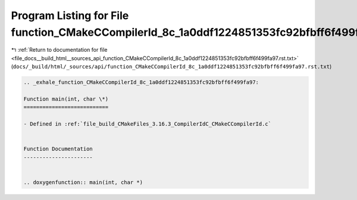 
.. _program_listing_file_docs__build_html__sources_api_function_CMakeCCompilerId_8c_1a0ddf1224851353fc92bfbff6f499fa97.rst.txt:

Program Listing for File function_CMakeCCompilerId_8c_1a0ddf1224851353fc92bfbff6f499fa97.rst.txt
================================================================================================

|exhale_lsh| :ref:`Return to documentation for file <file_docs__build_html__sources_api_function_CMakeCCompilerId_8c_1a0ddf1224851353fc92bfbff6f499fa97.rst.txt>` (``docs/_build/html/_sources/api/function_CMakeCCompilerId_8c_1a0ddf1224851353fc92bfbff6f499fa97.rst.txt``)

.. |exhale_lsh| unicode:: U+021B0 .. UPWARDS ARROW WITH TIP LEFTWARDS

.. code-block:: cpp

   .. _exhale_function_CMakeCCompilerId_8c_1a0ddf1224851353fc92bfbff6f499fa97:
   
   Function main(int, char \*)
   ===========================
   
   - Defined in :ref:`file_build_CMakeFiles_3.16.3_CompilerIdC_CMakeCCompilerId.c`
   
   
   Function Documentation
   ----------------------
   
   
   .. doxygenfunction:: main(int, char *)
